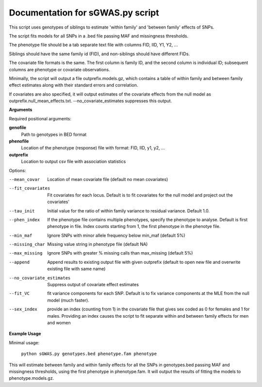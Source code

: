Documentation for sGWAS.py script
====================================


This script uses genotypes of siblings to estimate 'within family' and 'between family' effects of SNPs.

The script fits models for all SNPs in a .bed file passing MAF and missingness thresholds.

The phenotype file should be a tab separate text file with columns FID, IID, Y1, Y2, ...

Siblings should have the same family id (FID), and non-siblings should have different FIDs.

The covariate file formats is the same. The first
column is family ID, and the second column is individual ID; subsequent columns are phenotype or covariate
observations.

Minimally, the script will output a file outprefix.models.gz, which contains a table of within family and between family
effect estimates along with their standard errors and correlation.

If covariates are also specified, it will output estimates of the covariate effects from the null model as
outprefix.null_mean_effects.txt. --no_covariate_estimates suppresses this output.

**Arguments**

Required positional arguments:

**genofile**
   Path to genotypes in BED format

**phenofile**
   Location of the phenotype (response) file with format: FID, IID, y1, y2, ...

**outprefix**
   Location to output csv file with association statistics

Options:

--mean_covar
   Location of mean covariate file (default no mean covariates)

--fit_covariates
   Fit covariates for each locus. Default is to fit covariates for the null model and project out the covariates'

--tau_init
   Initial value for the ratio of within family variance to residual variance. Default 1.0.

--phen_index
   If the phenotype file contains multiple phenotypes, specify the phenotype to analyse. Default is first phenotype in file.
   Index counts starting from 1, the first phenotype in the phenotye file.

--min_maf
   Ignore SNPs with minor allele frequency below min_maf (default 5%)

--missing_char
   Missing value string in phenotype file (default NA)

--max_missing
   Ignore SNPs with greater % missing calls than max_missing (default 5%)

--append
   Append results to existing output file with given outprefix (default to open new file and overwrite existing file with same name)

--no_covariate_estimates
   Suppress output of covariate effect estimates

--fit_VC
    fit variance components for each SNP. Default is to fix variance components at the MLE from the null model (much faster).

--sex_index
    provide an index (counting from 1) in the covariate file that gives sex coded as 0 for females and 1 for males. Providing an index
    causes the script to fit separate within and between family effects for men and women


**Example Usage**

Minimal usage:

   ``python sGWAS.py genotypes.bed phenotype.fam phenotype``

This will estimate between family and within family effects for all the SNPs in genotypes.bed passing MAF and missingness thresholds, using the first phenotype in phenotype.fam. It will output
the results of fitting the models to phenotype.models.gz.